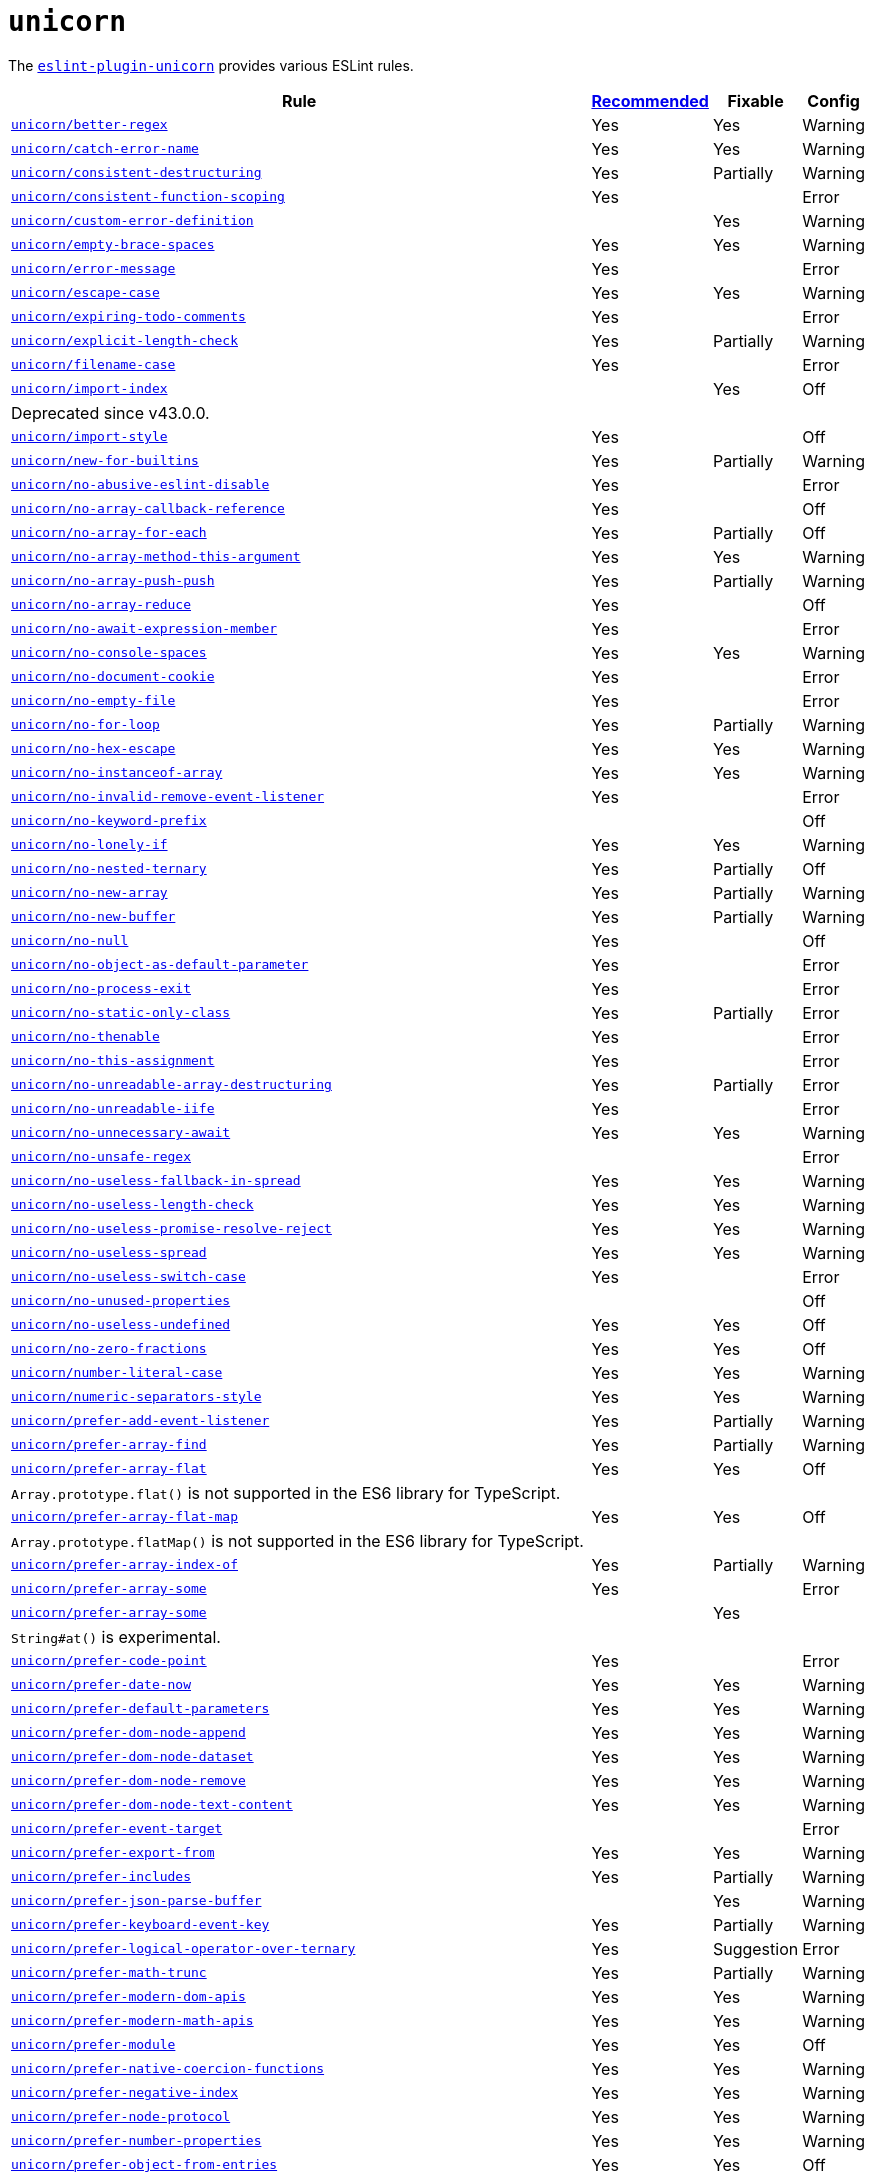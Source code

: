 = `unicorn`

The `link:https://github.com/sindresorhus/eslint-plugin-unicorn[eslint-plugin-unicorn]` provides various ESLint rules.

[cols="~,1,1,1"]
|===
| Rule | https://github.com/sindresorhus/eslint-plugin-unicorn/blob/main/index.js[Recommended] | Fixable | Config

| `link:https://github.com/sindresorhus/eslint-plugin-unicorn/blob/main/docs/rules/better-regex.md[unicorn/better-regex]`
| Yes
| Yes
| Warning

| `link:https://github.com/sindresorhus/eslint-plugin-unicorn/blob/main/docs/rules/catch-error-name.md[unicorn/catch-error-name]`
| Yes
| Yes
| Warning

| `link:https://github.com/sindresorhus/eslint-plugin-unicorn/blob/main/docs/rules/consistent-destructuring.md[unicorn/consistent-destructuring]`
| Yes
| Partially
| Warning

| `link:https://github.com/sindresorhus/eslint-plugin-unicorn/blob/main/docs/rules/consistent-function-scoping.md[unicorn/consistent-function-scoping]`
| Yes
|
| Error

| `link:https://github.com/sindresorhus/eslint-plugin-unicorn/blob/main/docs/rules/custom-error-definition.md[unicorn/custom-error-definition]`
|
| Yes
| Warning

| `link:https://github.com/sindresorhus/eslint-plugin-unicorn/blob/main/docs/rules/empty-brace-spaces.md[unicorn/empty-brace-spaces]`
| Yes
| Yes
| Warning

| `link:https://github.com/sindresorhus/eslint-plugin-unicorn/blob/main/docs/rules/error-message.md[unicorn/error-message]`
| Yes
|
| Error

| `link:https://github.com/sindresorhus/eslint-plugin-unicorn/blob/main/docs/rules/escape-case.md[unicorn/escape-case]`
| Yes
| Yes
| Warning

| `link:https://github.com/sindresorhus/eslint-plugin-unicorn/blob/main/docs/rules/expiring-todo-comments.md[unicorn/expiring-todo-comments]`
| Yes
|
| Error

| `link:https://github.com/sindresorhus/eslint-plugin-unicorn/blob/main/docs/rules/explicit-length-check.md[unicorn/explicit-length-check]`
| Yes
| Partially
| Warning

| `link:https://github.com/sindresorhus/eslint-plugin-unicorn/blob/main/docs/rules/filename-case.md[unicorn/filename-case]`
| Yes
|
| Error

| `link:https://github.com/sindresorhus/eslint-plugin-unicorn/blob/main/docs/rules/import-index.md[unicorn/import-index]`
|
| Yes
| Off
4+| Deprecated since v43.0.0.

| `link:https://github.com/sindresorhus/eslint-plugin-unicorn/blob/main/docs/rules/import-style.md[unicorn/import-style]`
| Yes
|
| Off

| `link:https://github.com/sindresorhus/eslint-plugin-unicorn/blob/main/docs/rules/new-for-builtins.md[unicorn/new-for-builtins]`
| Yes
| Partially
| Warning

| `link:https://github.com/sindresorhus/eslint-plugin-unicorn/blob/main/docs/rules/no-abusive-eslint-disable.md[unicorn/no-abusive-eslint-disable]`
| Yes
|
| Error

| `link:https://github.com/sindresorhus/eslint-plugin-unicorn/blob/main/docs/rules/no-array-callback-reference.md[unicorn/no-array-callback-reference]`
| Yes
|
| Off

| `link:https://github.com/sindresorhus/eslint-plugin-unicorn/blob/main/docs/rules/no-array-for-each.md[unicorn/no-array-for-each]`
| Yes
| Partially
| Off

| `link:https://github.com/sindresorhus/eslint-plugin-unicorn/blob/main/docs/rules/no-array-method-this-argument.md[unicorn/no-array-method-this-argument]`
| Yes
| Yes
| Warning

| `link:https://github.com/sindresorhus/eslint-plugin-unicorn/blob/main/docs/rules/no-array-push-push.md[unicorn/no-array-push-push]`
| Yes
| Partially
| Warning

| `link:https://github.com/sindresorhus/eslint-plugin-unicorn/blob/main/docs/rules/no-array-reduce.md[unicorn/no-array-reduce]`
| Yes
|
| Off

| `link:https://github.com/sindresorhus/eslint-plugin-unicorn/blob/main/docs/rules/no-await-expression-member.md[unicorn/no-await-expression-member]`
| Yes
|
| Error

| `link:https://github.com/sindresorhus/eslint-plugin-unicorn/blob/main/docs/rules/no-console-spaces.md[unicorn/no-console-spaces]`
| Yes
| Yes
| Warning

| `link:https://github.com/sindresorhus/eslint-plugin-unicorn/blob/main/docs/rules/no-document-cookie.md[unicorn/no-document-cookie]`
| Yes
|
| Error

| `link:https://github.com/sindresorhus/eslint-plugin-unicorn/blob/main/docs/rules/no-empty-file.md[unicorn/no-empty-file]`
| Yes
|
| Error

| `link:https://github.com/sindresorhus/eslint-plugin-unicorn/blob/main/docs/rules/no-for-loop.md[unicorn/no-for-loop]`
| Yes
| Partially
| Warning

| `link:https://github.com/sindresorhus/eslint-plugin-unicorn/blob/main/docs/rules/no-hex-escape.md[unicorn/no-hex-escape]`
| Yes
| Yes
| Warning

| `link:https://github.com/sindresorhus/eslint-plugin-unicorn/blob/main/docs/rules/no-instanceof-array.md[unicorn/no-instanceof-array]`
| Yes
| Yes
| Warning

| `link:https://github.com/sindresorhus/eslint-plugin-unicorn/blob/main/docs/rules/no-invalid-remove-event-listener.md[unicorn/no-invalid-remove-event-listener]`
| Yes
|
| Error

| `link:https://github.com/sindresorhus/eslint-plugin-unicorn/blob/main/docs/rules/no-keyword-prefix.md[unicorn/no-keyword-prefix]`
|
|
| Off

| `link:https://github.com/sindresorhus/eslint-plugin-unicorn/blob/main/docs/rules/no-lonely-if.md[unicorn/no-lonely-if]`
| Yes
| Yes
| Warning

| `link:https://github.com/sindresorhus/eslint-plugin-unicorn/blob/main/docs/rules/no-nested-ternary.md[unicorn/no-nested-ternary]`
| Yes
| Partially
| Off

| `link:https://github.com/sindresorhus/eslint-plugin-unicorn/blob/main/docs/rules/no-new-array.md[unicorn/no-new-array]`
| Yes
| Partially
| Warning

| `link:https://github.com/sindresorhus/eslint-plugin-unicorn/blob/main/docs/rules/no-new-buffer.md[unicorn/no-new-buffer]`
| Yes
| Partially
| Warning

| `link:https://github.com/sindresorhus/eslint-plugin-unicorn/blob/main/docs/rules/no-null.md[unicorn/no-null]`
| Yes
|
| Off

| `link:https://github.com/sindresorhus/eslint-plugin-unicorn/blob/main/docs/rules/no-object-as-default-parameter.md[unicorn/no-object-as-default-parameter]`
| Yes
|
| Error

| `link:https://github.com/sindresorhus/eslint-plugin-unicorn/blob/main/docs/rules/no-process-exit.md[unicorn/no-process-exit]`
| Yes
|
| Error

| `link:https://github.com/sindresorhus/eslint-plugin-unicorn/blob/main/docs/rules/no-static-only-class.md[unicorn/no-static-only-class]`
| Yes
| Partially
| Error

| `link:https://github.com/sindresorhus/eslint-plugin-unicorn/blob/main/docs/rules/no-thenable.md[unicorn/no-thenable]`
| Yes
|
| Error

| `link:https://github.com/sindresorhus/eslint-plugin-unicorn/blob/main/docs/rules/no-this-assignment.md[unicorn/no-this-assignment]`
| Yes
|
| Error

| `link:https://github.com/sindresorhus/eslint-plugin-unicorn/blob/main/docs/rules/no-unreadable-array-destructuring.md[unicorn/no-unreadable-array-destructuring]`
| Yes
| Partially
| Error

| `link:https://github.com/sindresorhus/eslint-plugin-unicorn/blob/main/docs/rules/no-unreadable-iife.md[unicorn/no-unreadable-iife]`
| Yes
|
| Error

| `link:https://github.com/sindresorhus/eslint-plugin-unicorn/blob/main/docs/rules/no-unnecessary-await.md[unicorn/no-unnecessary-await]`
| Yes
| Yes
| Warning

| `link:https://github.com/sindresorhus/eslint-plugin-unicorn/blob/main/docs/rules/no-unsafe-regex.md[unicorn/no-unsafe-regex]`
|
|
| Error

| `link:https://github.com/sindresorhus/eslint-plugin-unicorn/blob/main/docs/rules/no-useless-fallback-in-spread.md[unicorn/no-useless-fallback-in-spread]`
| Yes
| Yes
| Warning

| `link:https://github.com/sindresorhus/eslint-plugin-unicorn/blob/main/docs/rules/no-useless-length-check.md[unicorn/no-useless-length-check]`
| Yes
| Yes
| Warning

| `link:https://github.com/sindresorhus/eslint-plugin-unicorn/blob/main/docs/rules/no-useless-promise-resolve-reject.md[unicorn/no-useless-promise-resolve-reject]`
| Yes
| Yes
| Warning

| `link:https://github.com/sindresorhus/eslint-plugin-unicorn/blob/main/docs/rules/no-useless-spread.md[unicorn/no-useless-spread]`
| Yes
| Yes
| Warning

| `link:https://github.com/sindresorhus/eslint-plugin-unicorn/blob/main/docs/rules/no-useless-switch-case.md[unicorn/no-useless-switch-case]`
| Yes
|
| Error

| `link:https://github.com/sindresorhus/eslint-plugin-unicorn/blob/main/docs/rules/no-unused-properties.md[unicorn/no-unused-properties]`
|
|
| Off

| `link:https://github.com/sindresorhus/eslint-plugin-unicorn/blob/main/docs/rules/no-useless-undefined.md[unicorn/no-useless-undefined]`
| Yes
| Yes
| Off

| `link:https://github.com/sindresorhus/eslint-plugin-unicorn/blob/main/docs/rules/no-zero-fractions.md[unicorn/no-zero-fractions]`
| Yes
| Yes
| Off

| `link:https://github.com/sindresorhus/eslint-plugin-unicorn/blob/main/docs/rules/number-literal-case.md[unicorn/number-literal-case]`
| Yes
| Yes
| Warning

| `link:https://github.com/sindresorhus/eslint-plugin-unicorn/blob/main/docs/rules/numeric-separators-style.md[unicorn/numeric-separators-style]`
| Yes
| Yes
| Warning

| `link:https://github.com/sindresorhus/eslint-plugin-unicorn/blob/main/docs/rules/prefer-add-event-listener.md[unicorn/prefer-add-event-listener]`
| Yes
| Partially
| Warning

| `link:https://github.com/sindresorhus/eslint-plugin-unicorn/blob/main/docs/rules/prefer-array-find.md[unicorn/prefer-array-find]`
| Yes
| Partially
| Warning

| `link:https://github.com/sindresorhus/eslint-plugin-unicorn/blob/main/docs/rules/prefer-array-flat.md[unicorn/prefer-array-flat]`
| Yes
| Yes
| Off
4+| `Array.prototype.flat()` is not supported in the ES6 library for TypeScript.

| `link:https://github.com/sindresorhus/eslint-plugin-unicorn/blob/main/docs/rules/prefer-array-flat-map.md[unicorn/prefer-array-flat-map]`
| Yes
| Yes
| Off
4+| `Array.prototype.flatMap()` is not supported in the ES6 library for TypeScript.

| `link:https://github.com/sindresorhus/eslint-plugin-unicorn/blob/main/docs/rules/prefer-array-index-of.md[unicorn/prefer-array-index-of]`
| Yes
| Partially
| Warning

| `link:https://github.com/sindresorhus/eslint-plugin-unicorn/blob/main/docs/rules/prefer-array-some.md[unicorn/prefer-array-some]`
| Yes
|
| Error

| `link:https://github.com/sindresorhus/eslint-plugin-unicorn/blob/main/docs/rules/prefer-array-some.md[unicorn/prefer-array-some]`
|
| Yes
|
4+| `String#at()` is experimental.

| `link:https://github.com/sindresorhus/eslint-plugin-unicorn/blob/main/docs/rules/prefer-code-point.md[unicorn/prefer-code-point]`
| Yes
|
| Error

| `link:https://github.com/sindresorhus/eslint-plugin-unicorn/blob/main/docs/rules/prefer-date-now.md[unicorn/prefer-date-now]`
| Yes
| Yes
| Warning

| `link:https://github.com/sindresorhus/eslint-plugin-unicorn/blob/main/docs/rules/prefer-default-parameters.md[unicorn/prefer-default-parameters]`
| Yes
| Yes
| Warning

| `link:https://github.com/sindresorhus/eslint-plugin-unicorn/blob/main/docs/rules/prefer-dom-node-append.md[unicorn/prefer-dom-node-append]`
| Yes
| Yes
| Warning

| `link:https://github.com/sindresorhus/eslint-plugin-unicorn/blob/main/docs/rules/prefer-dom-node-dataset.md[unicorn/prefer-dom-node-dataset]`
| Yes
| Yes
| Warning

| `link:https://github.com/sindresorhus/eslint-plugin-unicorn/blob/main/docs/rules/prefer-dom-node-remove.md[unicorn/prefer-dom-node-remove]`
| Yes
| Yes
| Warning

| `link:https://github.com/sindresorhus/eslint-plugin-unicorn/blob/main/docs/rules/prefer-dom-node-text-content.md[unicorn/prefer-dom-node-text-content]`
| Yes
| Yes
| Warning

| `link:https://github.com/sindresorhus/eslint-plugin-unicorn/blob/main/docs/rules/prefer-event-target.md[unicorn/prefer-event-target]`
|
|
| Error

| `link:https://github.com/sindresorhus/eslint-plugin-unicorn/blob/main/docs/rules/prefer-export-from.md[unicorn/prefer-export-from]`
| Yes
| Yes
| Warning

| `link:https://github.com/sindresorhus/eslint-plugin-unicorn/blob/main/docs/rules/prefer-includes.md[unicorn/prefer-includes]`
| Yes
| Partially
| Warning

| `link:https://github.com/sindresorhus/eslint-plugin-unicorn/blob/main/docs/rules/prefer-json-parse-buffer.md[unicorn/prefer-json-parse-buffer]`
|
| Yes
| Warning

| `link:https://github.com/sindresorhus/eslint-plugin-unicorn/blob/main/docs/rules/prefer-keyboard-event-key.md[unicorn/prefer-keyboard-event-key]`
| Yes
| Partially
| Warning

| `link:https://github.com/sindresorhus/eslint-plugin-unicorn/blob/main/docs/rules/prefer-logical-operator-over-ternary.md[unicorn/prefer-logical-operator-over-ternary]`
| Yes
| Suggestion
| Error

| `link:https://github.com/sindresorhus/eslint-plugin-unicorn/blob/main/docs/rules/prefer-math-trunc.md[unicorn/prefer-math-trunc]`
| Yes
| Partially
| Warning

| `link:https://github.com/sindresorhus/eslint-plugin-unicorn/blob/main/docs/rules/prefer-modern-dom-apis.md[unicorn/prefer-modern-dom-apis]`
| Yes
| Yes
| Warning

| `link:https://github.com/sindresorhus/eslint-plugin-unicorn/blob/main/docs/rules/prefer-modern-math-apis.md[unicorn/prefer-modern-math-apis]`
| Yes
| Yes
| Warning

| `link:https://github.com/sindresorhus/eslint-plugin-unicorn/blob/main/docs/rules/prefer-module.md[unicorn/prefer-module]`
| Yes
| Yes
| Off

| `link:https://github.com/sindresorhus/eslint-plugin-unicorn/blob/main/docs/rules/prefer-native-coercion-functions.md[unicorn/prefer-native-coercion-functions]`
| Yes
| Yes
| Warning

| `link:https://github.com/sindresorhus/eslint-plugin-unicorn/blob/main/docs/rules/prefer-negative-index.md[unicorn/prefer-negative-index]`
| Yes
| Yes
| Warning

| `link:https://github.com/sindresorhus/eslint-plugin-unicorn/blob/main/docs/rules/prefer-node-protocol.md[unicorn/prefer-node-protocol]`
| Yes
| Yes
| Warning

| `link:https://github.com/sindresorhus/eslint-plugin-unicorn/blob/main/docs/rules/prefer-number-properties.md[unicorn/prefer-number-properties]`
| Yes
| Yes
| Warning

| `link:https://github.com/sindresorhus/eslint-plugin-unicorn/blob/main/docs/rules/prefer-object-from-entries.md[unicorn/prefer-object-from-entries]`
| Yes
| Yes
| Off

| `link:https://github.com/sindresorhus/eslint-plugin-unicorn/blob/main/docs/rules/prefer-object-has-own.md[unicorn/prefer-object-has-own]`
|
| Yes
| Off
4+| `link:https://github.com/tc39/proposal-accessible-object-hasownproperty[Object.hasOwn()]` is not a part of ES6 standard.

| `link:https://github.com/sindresorhus/eslint-plugin-unicorn/blob/main/docs/rules/prefer-optional-catch-binding.md[unicorn/prefer-optional-catch-binding]`
| Yes
| Yes
| Warning

| `link:https://github.com/sindresorhus/eslint-plugin-unicorn/blob/main/docs/rules/prefer-prototype-methods.md[unicorn/prefer-prototype-methods]`
| Yes
| Yes
| Warning

| `link:https://github.com/sindresorhus/eslint-plugin-unicorn/blob/main/docs/rules/prefer-query-selector.md[unicorn/prefer-query-selector]`
| Yes
| Partially
| Warning

| `link:https://github.com/sindresorhus/eslint-plugin-unicorn/blob/main/docs/rules/prefer-reflect-apply.md[unicorn/prefer-reflect-apply]`
| Yes
| Yes
| Warning

| `link:https://github.com/sindresorhus/eslint-plugin-unicorn/blob/main/docs/rules/prefer-regexp-test.md[unicorn/prefer-regexp-test]`
| Yes
| Yes
| Off

| `link:https://github.com/sindresorhus/eslint-plugin-unicorn/blob/main/docs/rules/prefer-set-has.md[unicorn/prefer-set-has]`
| Yes
| Yes
| Warning

| `link:https://github.com/sindresorhus/eslint-plugin-unicorn/blob/main/docs/rules/prefer-spread.md[unicorn/prefer-spread]`
| Yes
| Partially
| Off

| `link:https://github.com/sindresorhus/eslint-plugin-unicorn/blob/main/docs/rules/prefer-string-replace-all.md[unicorn/prefer-string-replace-all]`
|
| Yes
| Off

| `link:https://github.com/sindresorhus/eslint-plugin-unicorn/blob/main/docs/rules/prefer-string-slice.md[unicorn/prefer-string-slice]`
| Yes
| Partially
| Warning

| `link:https://github.com/sindresorhus/eslint-plugin-unicorn/blob/main/docs/rules/prefer-string-starts-ends-with.md[unicorn/prefer-string-starts-ends-with]`
| Yes
| Yes
| Warning

| `link:https://github.com/sindresorhus/eslint-plugin-unicorn/blob/main/docs/rules/prefer-string-trim-start-end.md[unicorn/prefer-string-trim-start-end]`
| Yes
| Yes
| Warning

| `link:https://github.com/sindresorhus/eslint-plugin-unicorn/blob/main/docs/rules/prefer-switch.md[unicorn/prefer-switch]`
| Yes
| Yes
| Warning

| `link:https://github.com/sindresorhus/eslint-plugin-unicorn/blob/main/docs/rules/prefer-ternary.md[unicorn/prefer-ternary]`
| Yes
| Yes
| Off

| `link:https://github.com/sindresorhus/eslint-plugin-unicorn/blob/main/docs/rules/prefer-ternary.md[unicorn/prefer-top-level-await]`
|
|
| Off
4+| https://developer.mozilla.org/en-US/docs/Web/JavaScript/Reference/Operators/await#top-level-await[Top level]
is only supported by the latest browsers.

| `link:https://github.com/sindresorhus/eslint-plugin-unicorn/blob/main/docs/rules/prefer-type-error.md[unicorn/prefer-type-error]`
| Yes
| Yes
| Warning

| `link:https://github.com/sindresorhus/eslint-plugin-unicorn/blob/main/docs/rules/prevent-abbreviations.md[unicorn/prevent-abbreviations]`
| Yes
| Partially
| Warning
4+| The https://github.com/sindresorhus/eslint-plugin-unicorn/blob/main/rules/prevent-abbreviations.js#L13[default config]
is overridden and errors for: `acc`, `arr`, `attr`/`attrs`, `btn`, `cb`, `conf`, `ctx`, `cur`/`curr`, `dest`,
`dir`/`dirs`, `e`, `el`, `elem`, `envs`, `err`, `ev`/`evt`, `ext`/`exts`, `fn`/`func`, `idx`, `len`, `mod`, `msg`,
`num`, `obj`, `opts`, `pkg`, `prev`, `prod`, `prop`/`props`, `ref`/`refs`, `rel`, `req`, `res`, `ret`, `retval`,
`sep`, `src`, `stdDev`, `str`, `tbl`, `temp`, `tit`, `tmp`, `val`, `var`/`vars`, `ver`.

| `link:https://github.com/sindresorhus/eslint-plugin-unicorn/blob/main/docs/rules/relative-url-style.md[unicorn/relative-url-style]`
| Yes
| Yes
| Warning
4+| Always use the `./` prefix for the relative URLs for clarity.

| `link:https://github.com/sindresorhus/eslint-plugin-unicorn/blob/main/docs/rules/require-array-join-separator.md[unicorn/require-array-join-separator]`
| Yes
| Yes
| Warning

| `link:https://github.com/sindresorhus/eslint-plugin-unicorn/blob/main/docs/rules/require-number-to-fixed-digits-argument.md[unicorn/require-number-to-fixed-digits-argument]`
| Yes
| Yes
| Warning

| `link:https://github.com/sindresorhus/eslint-plugin-unicorn/blob/main/docs/rules/require-post-message-target-origin.md[unicorn/require-post-message-target-origin]`
| Yes
|
| Error

| `link:https://github.com/sindresorhus/eslint-plugin-unicorn/blob/main/docs/rules/string-content.md[unicorn/string-content]`
|
| Yes
| Off

| `link:https://github.com/sindresorhus/eslint-plugin-unicorn/blob/main/docs/rules/switch-case-braces.md[unicorn/switch-case-braces]`
| Yes
| Yes
| Off

| `link:https://github.com/sindresorhus/eslint-plugin-unicorn/blob/main/docs/rules/template-indent.md[unicorn/template-indent]`
| Yes
| Yes
| Warning

| `link:https://github.com/sindresorhus/eslint-plugin-unicorn/blob/main/docs/rules/text-encoding-identifier-case.md[unicorn/text-encoding-identifier-case]`
| Yes
|
| Error

| `link:https://github.com/sindresorhus/eslint-plugin-unicorn/blob/main/docs/rules/throw-new-error.md[unicorn/throw-new-error]`
| Yes
| Yes
| Warning

|===
